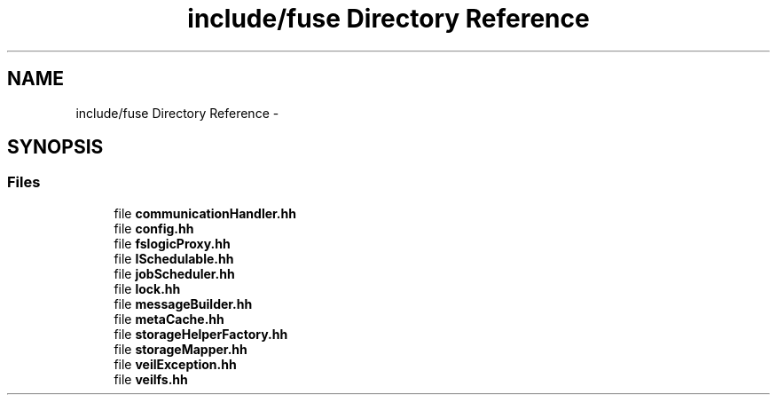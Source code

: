 .TH "include/fuse Directory Reference" 3 "Wed Jul 31 2013" "VeilClient" \" -*- nroff -*-
.ad l
.nh
.SH NAME
include/fuse Directory Reference \- 
.SH SYNOPSIS
.br
.PP
.SS "Files"

.in +1c
.ti -1c
.RI "file \fBcommunicationHandler\&.hh\fP"
.br
.ti -1c
.RI "file \fBconfig\&.hh\fP"
.br
.ti -1c
.RI "file \fBfslogicProxy\&.hh\fP"
.br
.ti -1c
.RI "file \fBISchedulable\&.hh\fP"
.br
.ti -1c
.RI "file \fBjobScheduler\&.hh\fP"
.br
.ti -1c
.RI "file \fBlock\&.hh\fP"
.br
.ti -1c
.RI "file \fBmessageBuilder\&.hh\fP"
.br
.ti -1c
.RI "file \fBmetaCache\&.hh\fP"
.br
.ti -1c
.RI "file \fBstorageHelperFactory\&.hh\fP"
.br
.ti -1c
.RI "file \fBstorageMapper\&.hh\fP"
.br
.ti -1c
.RI "file \fBveilException\&.hh\fP"
.br
.ti -1c
.RI "file \fBveilfs\&.hh\fP"
.br
.in -1c
